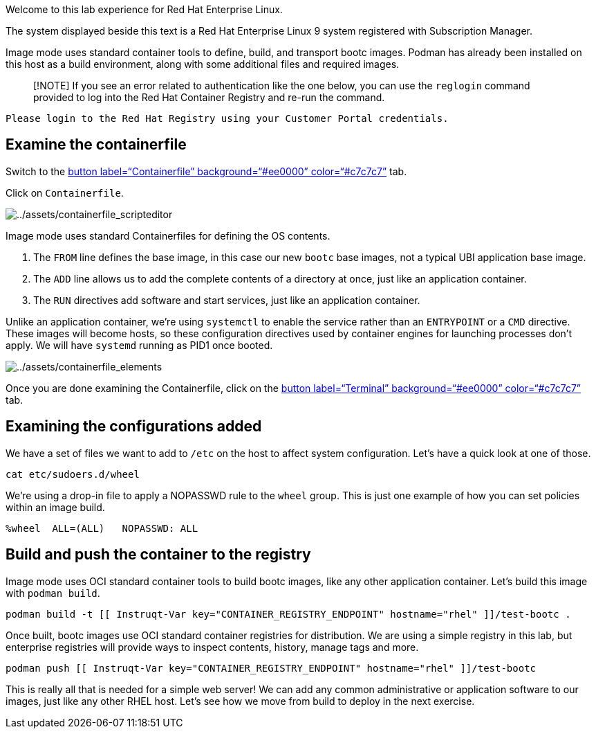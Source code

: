 Welcome to this lab experience for Red Hat Enterprise Linux.

The system displayed beside this text is a Red Hat Enterprise Linux 9
system registered with Subscription Manager.

Image mode uses standard container tools to define, build, and transport
bootc images. Podman has already been installed on this host as a build
environment, along with some additional files and required images.

____
[!NOTE] If you see an error related to authentication like the one
below, you can use the `+reglogin+` command provided to log into the Red
Hat Container Registry and re-run the command.
____

[source,nocopy]
----
Please login to the Red Hat Registry using your Customer Portal credentials.
----

== Examine the containerfile

Switch to the link:tab-1[button label="`Containerfile`"
background="`#ee0000`" color="`#c7c7c7`"] tab.

Click on `+Containerfile+`.

image:../assets/containerfile_scripteditor.png[../assets/containerfile_scripteditor]

Image mode uses standard Containerfiles for defining the OS contents.

[arabic]
. The `+FROM+` line defines the base image, in this case our new
`+bootc+` base images, not a typical UBI application base image.
. The `+ADD+` line allows us to add the complete contents of a directory
at once, just like an application container.
. The `+RUN+` directives add software and start services, just like an
application container.

Unlike an application container, we’re using `+systemctl+` to enable the
service rather than an `+ENTRYPOINT+` or a `+CMD+` directive. These
images will become hosts, so these configuration directives used by
container engines for launching processes don’t apply. We will have
`+systemd+` running as PID1 once booted.

image:../assets/containerfile_elements.png[../assets/containerfile_elements]

Once you are done examining the Containerfile, click on the
link:tab-0[button label="`Terminal`" background="`#ee0000`"
color="`#c7c7c7`"] tab.

== Examining the configurations added

We have a set of files we want to add to `+/etc+` on the host to affect
system configuration. Let’s have a quick look at one of those.

[source,bash,run]
----
cat etc/sudoers.d/wheel
----

We’re using a drop-in file to apply a NOPASSWD rule to the `+wheel+`
group. This is just one example of how you can set policies within an
image build.

[source,nocopy]
----
%wheel  ALL=(ALL)   NOPASSWD: ALL
----

== Build and push the container to the registry

Image mode uses OCI standard container tools to build bootc images, like
any other application container. Let’s build this image with
`+podman build+`.

[source,bash,run]
----
podman build -t [[ Instruqt-Var key="CONTAINER_REGISTRY_ENDPOINT" hostname="rhel" ]]/test-bootc .
----

Once built, bootc images use OCI standard container registries for
distribution. We are using a simple registry in this lab, but enterprise
registries will provide ways to inspect contents, history, manage tags
and more.

[source,bash,run]
----
podman push [[ Instruqt-Var key="CONTAINER_REGISTRY_ENDPOINT" hostname="rhel" ]]/test-bootc
----

This is really all that is needed for a simple web server! We can add
any common administrative or application software to our images, just
like any other RHEL host. Let’s see how we move from build to deploy in
the next exercise.
